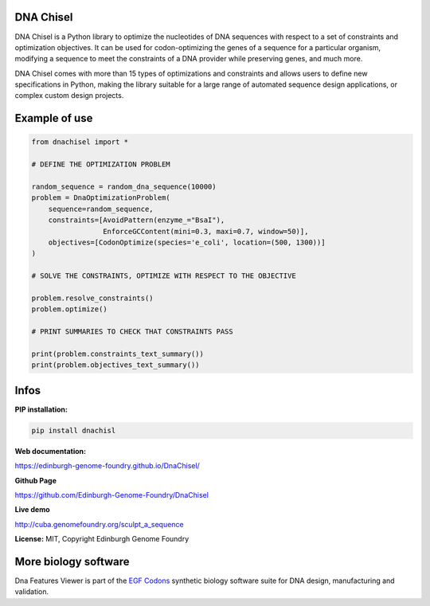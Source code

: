 DNA Chisel
----------

DNA Chisel is a Python library to optimize the nucleotides of DNA sequences with respect to a set of constraints and optimization objectives. It can be used for codon-optimizing the genes of a sequence for a particular organism, modifying a sequence to meet the constraints of a DNA provider while preserving genes, and much more.


DNA Chisel comes with more than 15 types of optimizations and constraints and allows users to define new specifications in Python, making the library suitable for a large range of automated sequence design applications, or complex custom design projects.

Example of use
---------------

.. code:: python

    from dnachisel import *

    # DEFINE THE OPTIMIZATION PROBLEM

    random_sequence = random_dna_sequence(10000)
    problem = DnaOptimizationProblem(
        sequence=random_sequence,
        constraints=[AvoidPattern(enzyme_="BsaI"),
                     EnforceGCContent(mini=0.3, maxi=0.7, window=50)],
        objectives=[CodonOptimize(species='e_coli', location=(500, 1300))]
    )

    # SOLVE THE CONSTRAINTS, OPTIMIZE WITH RESPECT TO THE OBJECTIVE

    problem.resolve_constraints()
    problem.optimize()

    # PRINT SUMMARIES TO CHECK THAT CONSTRAINTS PASS

    print(problem.constraints_text_summary())
    print(problem.objectives_text_summary())

Infos
-----

**PIP installation:**

.. code:: bash

  pip install dnachisl

**Web documentation:**

`<https://edinburgh-genome-foundry.github.io/DnaChisel/>`_

**Github Page**

`<https://github.com/Edinburgh-Genome-Foundry/DnaChisel>`_

**Live demo**

`<http://cuba.genomefoundry.org/sculpt_a_sequence>`_

**License:** MIT, Copyright Edinburgh Genome Foundry

More biology software
-----------------------

.. image:: https://raw.githubusercontent.com/Edinburgh-Genome-Foundry/Edinburgh-Genome-Foundry.github.io/master/static/imgs/logos/egf-codon-horizontal.png
  :target: https://edinburgh-genome-foundry.github.io/

Dna Features Viewer is part of the `EGF Codons <https://edinburgh-genome-foundry.github.io/>`_ synthetic biology software suite for DNA design, manufacturing and validation.
